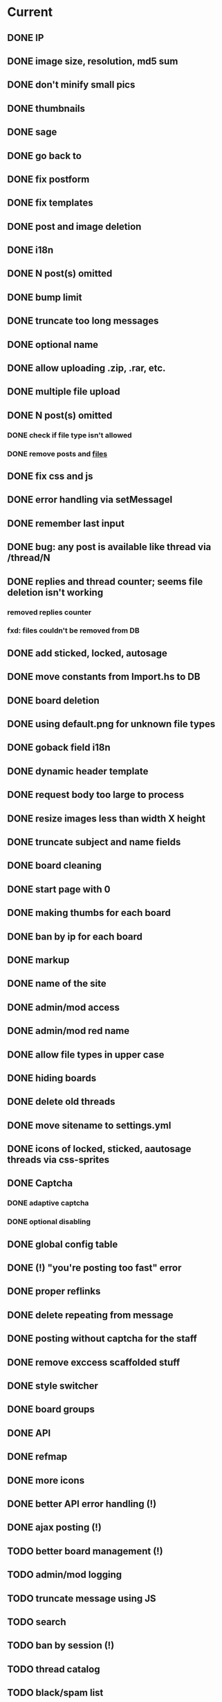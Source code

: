 * Current
** DONE IP
** DONE image size, resolution, md5 sum
  CLOSED: [2013-07-04 Чт 12:46]
** DONE don't minify small pics
    CLOSED: [2013-07-04 Чт 15:54]
** DONE thumbnails
  CLOSED: [2013-07-04 Чт 11:10]
** DONE sage
   CLOSED: [2013-07-04 Чт 13:31]
** DONE go back to
   CLOSED: [2013-07-04 Чт 15:55]
** DONE fix postform
   CLOSED: [2013-07-04 Чт 21:28]
** DONE fix templates
   CLOSED: [2013-07-04 Чт 22:07]
** DONE post and image deletion
   CLOSED: [2013-07-05 Пт 09:57]
** DONE i18n
   CLOSED: [2013-07-05 Пт 10:38]
** DONE N post(s) omitted
   CLOSED: [2013-07-05 Пт 11:27]
** DONE bump limit
   CLOSED: [2013-07-05 Пт 11:27]
** DONE truncate too long messages
   CLOSED: [2013-07-05 Пт 15:51]
** DONE optional name
   CLOSED: [2013-07-05 Пт 19:10]
** DONE allow uploading .zip, .rar, etc.
   CLOSED: [2013-07-05 Пт 19:10]
** DONE multiple file upload
   CLOSED: [2013-07-06 Сб 03:36]
** DONE N post(s) omitted
   CLOSED: [2013-07-06 Сб 03:37]
*** DONE check if file type isn't allowed
    CLOSED: [2013-07-06 Сб 03:37]
*** DONE remove posts and _files_
    CLOSED: [2013-07-06 Сб 03:37]
** DONE fix css and js
   CLOSED: [2013-07-06 Сб 07:02]
** DONE error handling via setMessageI
   CLOSED: [2013-07-06 Сб 15:08]
** DONE remember last input
   CLOSED: [2013-07-06 Сб 15:34]
** DONE bug: any post is available like thread via /thread/N
   CLOSED: [2013-07-06 Сб 18:09]
** DONE replies and thread counter; seems file deletion isn't working
   CLOSED: [2013-07-06 Сб 18:09]
*** removed replies counter
*** fxd: files couldn't be removed from DB
** DONE add sticked, locked, autosage
   CLOSED: [2013-07-06 Сб 23:58]
** DONE move constants from Import.hs to DB
   CLOSED: [2013-07-07 Вс 04:12]
** DONE board deletion
   CLOSED: [2013-07-08 Пн 12:30]
** DONE using default.png for unknown file types
   CLOSED: [2013-07-08 Пн 12:30]
** DONE goback field i18n
** DONE dynamic header template
   CLOSED: [2013-07-08 Пн 14:30]
** DONE request body too large to process
   CLOSED: [2013-07-08 Пн 15:01]
** DONE resize images less than width X height
   CLOSED: [2013-07-08 Пн 15:17]
** DONE truncate subject and name fields
   CLOSED: [2013-07-08 Пн 15:48]
** DONE board cleaning
   CLOSED: [2013-07-08 Пн 16:14]
** DONE start page with 0
   CLOSED: [2013-07-09 Вт 01:11]
** DONE making thumbs for each board
   CLOSED: [2013-07-09 Вт 01:18]
** DONE ban by ip for each board
   CLOSED: [2013-07-10 Ср 04:01]
** DONE markup
   CLOSED: [2013-07-11 Чт 00:39]
** DONE name of the site
   CLOSED: [2013-07-11 Чт 04:46]
** DONE admin/mod access
   CLOSED: [2013-07-11 Чт 16:46]
** DONE admin/mod red name
   CLOSED: [2013-07-11 Чт 18:02]
** DONE allow file types in upper case
   CLOSED: [2013-07-11 Чт 18:30]
** DONE hiding boards
   CLOSED: [2013-07-11 Чт 18:54]
** DONE delete old threads
   CLOSED: [2013-07-11 Чт 19:37]
** DONE move sitename to settings.yml
   CLOSED: [2013-07-11 Чт 20:12]
** DONE icons of locked, sticked, aautosage threads via css-sprites
   CLOSED: [2013-07-12 Пт 23:20]
** DONE Captcha
   CLOSED: [2013-07-13 Сб 01:20]
*** DONE adaptive captcha
    CLOSED: [2013-07-12 Пт 23:19]
*** DONE optional disabling
    CLOSED: [2013-07-13 Сб 01:20]
** DONE global config table
   CLOSED: [2013-07-13 Сб 17:27]
** DONE (!) "you're posting too fast" error
   CLOSED: [2013-07-13 Сб 21:31]
** DONE proper reflinks
   CLOSED: [2013-07-14 Вс 06:22]
** DONE delete repeating \n from message
   CLOSED: [2013-07-14 Вс 06:31]
** DONE posting without captcha for the staff
   CLOSED: [2013-07-16 Вт 19:19]
** DONE remove exccess scaffolded stuff
   CLOSED: [2013-07-16 Вт 19:59]
** DONE style switcher
   CLOSED: [2013-07-17 Ср 19:30]
** DONE board groups
** DONE API
   CLOSED: [2013-07-23 Вт 07:57]
** DONE refmap
   CLOSED: [2013-07-24 Ср 18:14]
** DONE more icons
   CLOSED: [2013-07-28 Вс 04:25]
** DONE better API error handling (!)
   CLOSED: [2013-07-28 Вс 08:56]
** DONE ajax posting (!)
   CLOSED: [2013-07-28 Вс 15:41]
** TODO better board management (!)
** TODO admin/mod logging
** TODO truncate message using JS
** TODO search
** TODO ban by session (!)
** TODO thread catalog
** TODO black/spam list
** TODO tags for threads
** TODO post deletion by OP
** TODO post editing
** TODO Settings
*** TODO UTC -> local time, store timezone in cookies/session
*** TODO Switchable youtube player
*** TODO post hiding
*** TODO favorite threads
** TODO don't really delete posts, but mark them up "deleted" (?)
* Further
** TODO best API error handling
** TODO check if all dirs exist before starting
** TODO breadcrumbs/subsite for /admin/ and /api/ (?)
** TODO return files with their real names (HOW??)
** TODO CRUD
** TODO write some tests, huh?
